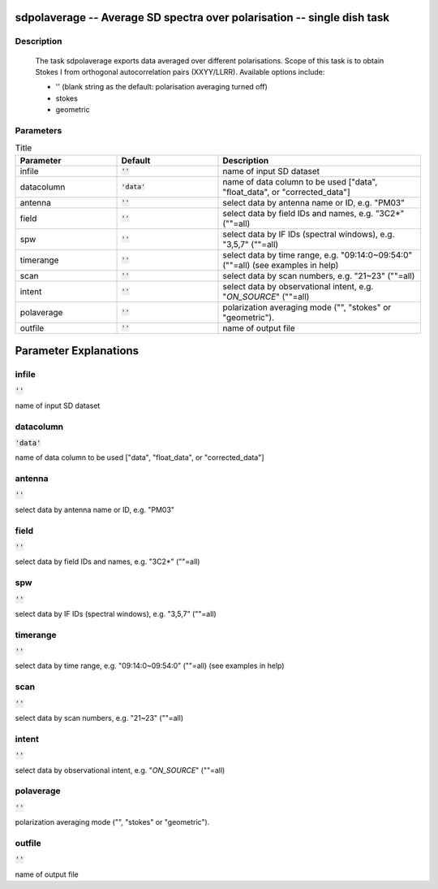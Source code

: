 sdpolaverage -- Average SD spectra over polarisation -- single dish task
=======================================

Description
---------------------------------------

    
    The task sdpolaverage exports data averaged over different polarisations.
    Scope of this task is to obtain Stokes I from orthogonal autocorrelation 
    pairs (XXYY/LLRR). Available options include:

    * '' (blank string as the default: polarisation averaging turned off)
    * stokes
    * geometric




Parameters
---------------------------------------

.. list-table:: Title
   :widths: 25 25 50 
   :header-rows: 1
   
   * - Parameter
     - Default
     - Description
   * - infile
     - :code:`''`
     - name of input SD dataset
   * - datacolumn
     - :code:`'data'`
     - name of data column to be used ["data", "float_data", or "corrected_data"]
   * - antenna
     - :code:`''`
     - select data by antenna name or ID, e.g. "PM03"
   * - field
     - :code:`''`
     - select data by field IDs and names, e.g. "3C2*" (""=all)
   * - spw
     - :code:`''`
     - select data by IF IDs (spectral windows), e.g. "3,5,7" (""=all)
   * - timerange
     - :code:`''`
     - select data by time range, e.g. "09:14:0~09:54:0" (""=all) (see examples in help)
   * - scan
     - :code:`''`
     - select data by scan numbers, e.g. "21~23" (""=all)
   * - intent
     - :code:`''`
     - select data by observational intent, e.g. "*ON_SOURCE*" (""=all)
   * - polaverage
     - :code:`''`
     - polarization averaging mode ("", "stokes" or "geometric").
   * - outfile
     - :code:`''`
     - name of output file


Parameter Explanations
=======================================



infile
---------------------------------------

:code:`''`

name of input SD dataset


datacolumn
---------------------------------------

:code:`'data'`

name of data column to be used ["data", "float_data", or "corrected_data"]


antenna
---------------------------------------

:code:`''`

select data by antenna name or ID, e.g. "PM03"


field
---------------------------------------

:code:`''`

select data by field IDs and names, e.g. "3C2*" (""=all)


spw
---------------------------------------

:code:`''`

select data by IF IDs (spectral windows), e.g. "3,5,7" (""=all)


timerange
---------------------------------------

:code:`''`

select data by time range, e.g. "09:14:0~09:54:0" (""=all) (see examples in help)


scan
---------------------------------------

:code:`''`

select data by scan numbers, e.g. "21~23" (""=all)


intent
---------------------------------------

:code:`''`

select data by observational intent, e.g. "*ON_SOURCE*" (""=all)


polaverage
---------------------------------------

:code:`''`

polarization averaging mode ("", "stokes" or "geometric").


outfile
---------------------------------------

:code:`''`

name of output file




